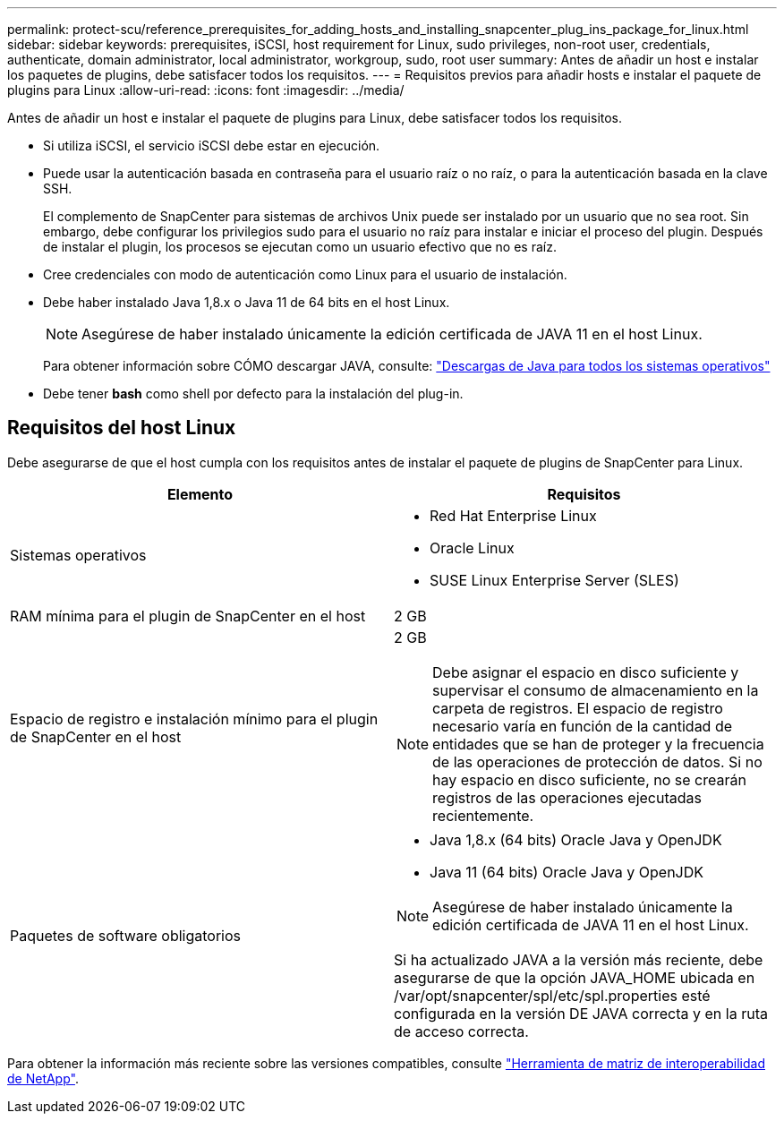 ---
permalink: protect-scu/reference_prerequisites_for_adding_hosts_and_installing_snapcenter_plug_ins_package_for_linux.html 
sidebar: sidebar 
keywords: prerequisites, iSCSI, host requirement for Linux, sudo privileges, non-root user, credentials, authenticate, domain administrator, local administrator, workgroup, sudo, root user 
summary: Antes de añadir un host e instalar los paquetes de plugins, debe satisfacer todos los requisitos. 
---
= Requisitos previos para añadir hosts e instalar el paquete de plugins para Linux
:allow-uri-read: 
:icons: font
:imagesdir: ../media/


[role="lead"]
Antes de añadir un host e instalar el paquete de plugins para Linux, debe satisfacer todos los requisitos.

* Si utiliza iSCSI, el servicio iSCSI debe estar en ejecución.
* Puede usar la autenticación basada en contraseña para el usuario raíz o no raíz, o para la autenticación basada en la clave SSH.
+
El complemento de SnapCenter para sistemas de archivos Unix puede ser instalado por un usuario que no sea root. Sin embargo, debe configurar los privilegios sudo para el usuario no raíz para instalar e iniciar el proceso del plugin. Después de instalar el plugin, los procesos se ejecutan como un usuario efectivo que no es raíz.

* Cree credenciales con modo de autenticación como Linux para el usuario de instalación.
* Debe haber instalado Java 1,8.x o Java 11 de 64 bits en el host Linux.
+

NOTE: Asegúrese de haber instalado únicamente la edición certificada de JAVA 11 en el host Linux.

+
Para obtener información sobre CÓMO descargar JAVA, consulte: http://www.java.com/en/download/manual.jsp["Descargas de Java para todos los sistemas operativos"^]

* Debe tener *bash* como shell por defecto para la instalación del plug-in.




== Requisitos del host Linux

Debe asegurarse de que el host cumpla con los requisitos antes de instalar el paquete de plugins de SnapCenter para Linux.

|===
| Elemento | Requisitos 


 a| 
Sistemas operativos
 a| 
* Red Hat Enterprise Linux
* Oracle Linux
* SUSE Linux Enterprise Server (SLES)




 a| 
RAM mínima para el plugin de SnapCenter en el host
 a| 
2 GB



 a| 
Espacio de registro e instalación mínimo para el plugin de SnapCenter en el host
 a| 
2 GB


NOTE: Debe asignar el espacio en disco suficiente y supervisar el consumo de almacenamiento en la carpeta de registros. El espacio de registro necesario varía en función de la cantidad de entidades que se han de proteger y la frecuencia de las operaciones de protección de datos. Si no hay espacio en disco suficiente, no se crearán registros de las operaciones ejecutadas recientemente.



 a| 
Paquetes de software obligatorios
 a| 
* Java 1,8.x (64 bits) Oracle Java y OpenJDK
* Java 11 (64 bits) Oracle Java y OpenJDK



NOTE: Asegúrese de haber instalado únicamente la edición certificada de JAVA 11 en el host Linux.

Si ha actualizado JAVA a la versión más reciente, debe asegurarse de que la opción JAVA_HOME ubicada en /var/opt/snapcenter/spl/etc/spl.properties esté configurada en la versión DE JAVA correcta y en la ruta de acceso correcta.

|===
Para obtener la información más reciente sobre las versiones compatibles, consulte https://imt.netapp.com/matrix/imt.jsp?components=112391;&solution=1259&isHWU&src=IMT["Herramienta de matriz de interoperabilidad de NetApp"^].
